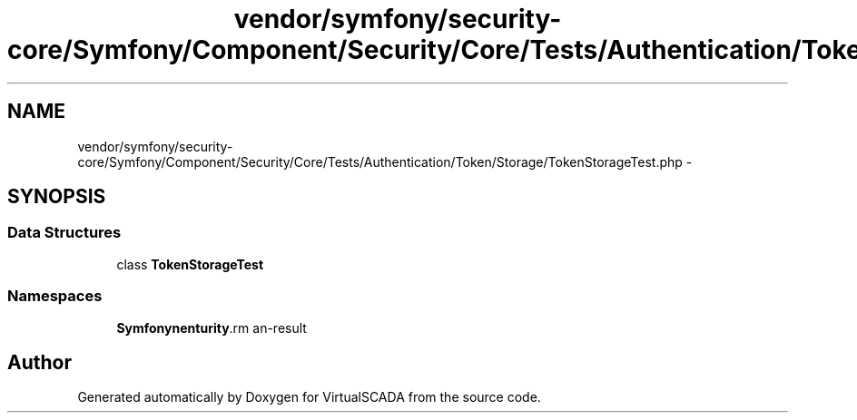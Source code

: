 .TH "vendor/symfony/security-core/Symfony/Component/Security/Core/Tests/Authentication/Token/Storage/TokenStorageTest.php" 3 "Tue Apr 14 2015" "Version 1.0" "VirtualSCADA" \" -*- nroff -*-
.ad l
.nh
.SH NAME
vendor/symfony/security-core/Symfony/Component/Security/Core/Tests/Authentication/Token/Storage/TokenStorageTest.php \- 
.SH SYNOPSIS
.br
.PP
.SS "Data Structures"

.in +1c
.ti -1c
.RI "class \fBTokenStorageTest\fP"
.br
.in -1c
.SS "Namespaces"

.in +1c
.ti -1c
.RI " \fBSymfony\\Component\\Security\\Core\\Tests\\Authentication\\Token\\Storage\fP"
.br
.in -1c
.SH "Author"
.PP 
Generated automatically by Doxygen for VirtualSCADA from the source code\&.
